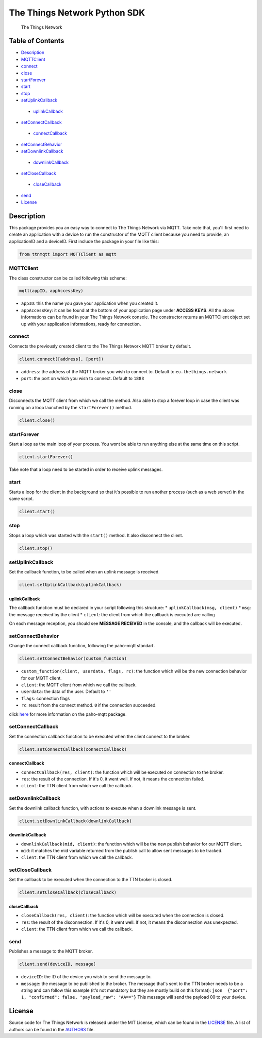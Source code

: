 The Things Network Python SDK
=============================

|Build Status|

.. figure:: https://thethings.blob.core.windows.net/ttn/logo.svg
   :alt: The Things Network

   The Things Network

Table of Contents
-----------------

-  `Description <#description>`__
-  `MQTTClient <#mqttclient>`__
-  `connect <#connect>`__
-  `close <#close>`__
-  `startForever <#startforever>`__
-  `start <#start>`__
-  `stop <#stop>`__
-  `setUplinkCallback <#setuplinkcallback>`__
  -  `uplinkCallback <#uplinkcallback>`__
-  `setConnectCallback <#setconnectcallback>`__
  -  `connectCallback <#connectcallback>`__
-  `setConnectBehavior <#setconnectbehavior>`__
-  `setDownlinkCallback <#setpublishcallback>`__
  -  `downlinkCallback <#publishcallback>`__
-  `setCloseCallback <#setclosecallback>`__
  -  `closeCallback <#closecallback>`__
-  `send <#send>`__
-  `License <#license>`__

Description
-----------

This package provides you an easy way to connect to The Things Network
via MQTT. Take note that, you'll first need to create an application
with a device to run the constructor of the MQTT client because you need
to provide, an applicationID and a deviceID. First include the package
in your file like this:

.. code:: python

    from ttnmqtt import MQTTClient as mqtt

MQTTClient
~~~~~~~~~~

The class constructor can be called following this scheme:

.. code:: python

    mqtt(appID, appAccessKey)

-  ``appID``: this the name you gave your application when you created
   it.
-  ``appAccessKey``: it can be found at the bottom of your application
   page under **ACCESS KEYS**. All the above informations can be found
   in your The Things Network console. The constructor returns an
   MQTTClient object set up with your application informations, ready
   for connection.

connect
~~~~~~~

Connects the previously created client to the The Things Network MQTT
broker by default.

.. code:: python

    client.connect([address], [port])

-  ``address``: the address of the MQTT broker you wish to connect to.
   Default to ``eu.thethings.network``
-  ``port``: the port on which you wish to connect. Default to ``1883``

close
~~~~~

Disconnects the MQTT client from which we call the method. Also able to
stop a forever loop in case the client was running on a loop launched by
the ``startForever()`` method.

.. code:: python

    client.close()

startForever
~~~~~~~~~~~~

Start a loop as the main loop of your process. You wont be able to run
anything else at the same time on this script.

.. code:: python

    client.startForever()

Take note that a loop need to be started in order to receive uplink
messages.

start
~~~~~

Starts a loop for the client in the background so that it's possible to
run another process (such as a web server) in the same script.

.. code:: python

    client.start()

stop
~~~~

Stops a loop which was started with the ``start()`` method. It also
disconnect the client.

.. code:: python

    client.stop()

setUplinkCallback
~~~~~~~~~~~~~~~~~

Set the callback function, to be called when an uplink message is
received.

.. code:: python

    client.setUplinkCallback(uplinkCallback)

uplinkCallback
^^^^^^^^^^^^^^

The callback function must be declared in your script following this
structure: \* ``uplinkCallback(msg, client)`` \* ``msg``: the message
received by the client \* ``client``: the client from which the callback
is executed are calling

On each message reception, you should see **MESSAGE RECEIVED** in the
console, and the callback will be executed.

setConnectBehavior
~~~~~~~~~~~~~~~~~~

Change the connect callback function, following the paho-mqtt standart.

.. code:: python

    client.setConnectBehavior(custom_function)

-  ``custom_function(client, userdata, flags, rc)``: the function which
   will be the new connection behavior for our MQTT client.
-  ``client``: the MQTT client from which we call the callback.
-  ``userdata``: the data of the user. Default to ``''``
-  ``flags``: connection flags
-  ``rc``: result from the connect method. ``0`` if the connection
   succeeded.

click `here <https://pypi.python.org/pypi/paho-mqtt/1.3.0>`__ for more
information on the paho-mqtt package.

setConnectCallback
~~~~~~~~~~~~~~~~~~

Set the connection callback function to be executed when the client
connect to the broker.

.. code:: python

    client.setConnectCallback(connectCallback)

connectCallback
^^^^^^^^^^^^^^^

-  ``connectCallback(res, client)``: the function which will be executed
   on connection to the broker.
-  ``res``: the result of the connection. If it's 0, it went well. If
   not, it means the connection failed.
-  ``client``: the TTN client from which we call the callback.

setDownlinkCallback
~~~~~~~~~~~~~~~~~~~

Set the downlink callback function, with actions to execute when a
downlink message is sent.

.. code:: python

    client.setDownlinkCallback(downlinkCallback)

downlinkCallback
^^^^^^^^^^^^^^^^

-  ``downlinkCallback(mid, client)``: the function which will be the new
   publish behavior for our MQTT client.
-  ``mid``: it matches the mid variable returned from the publish call
   to allow sent messages to be tracked.
-  ``client``: the TTN client from which we call the callback.

setCloseCallback
~~~~~~~~~~~~~~~~

Set the callback to be executed when the connection to the TTN broker is
closed.

.. code:: python

    client.setCloseCallback(closeCallback)

closeCallback
^^^^^^^^^^^^^

-  ``closeCallback(res, client)``: the function which will be executed
   when the connection is closed.
-  ``res``: the result of the disconnection. If it's 0, it went well. If
   not, it means the disconnection was unexpected.
-  ``client``: the TTN client from which we call the callback.

send
~~~~

Publishes a message to the MQTT broker.

.. code:: python

    client.send(deviceID, message)

-  ``deviceID``: the ID of the device you wish to send the message to.
-  ``message``: the message to be published to the broker. The message
   that's sent to the TTN broker needs to be a string and can follow
   this example (it's not mandatory but they are mostly build on this
   format):
   ``json  {"port": 1, "confirmed": false, "payload_raw": "AA=="}`` This
   message will send the payload 00 to your device.

License
-------

Source code for The Things Network is released under the MIT License,
which can be found in the `LICENSE <LICENSE>`__ file. A list of authors
can be found in the `AUTHORS <AUTHORS>`__ file.

.. |Build Status| image:: https://travis-ci.org/TheThingsNetwork/python-app-sdk.svg?branch=master
   :target: https://travis-ci.org/TheThingsNetwork/python-app-sdk
